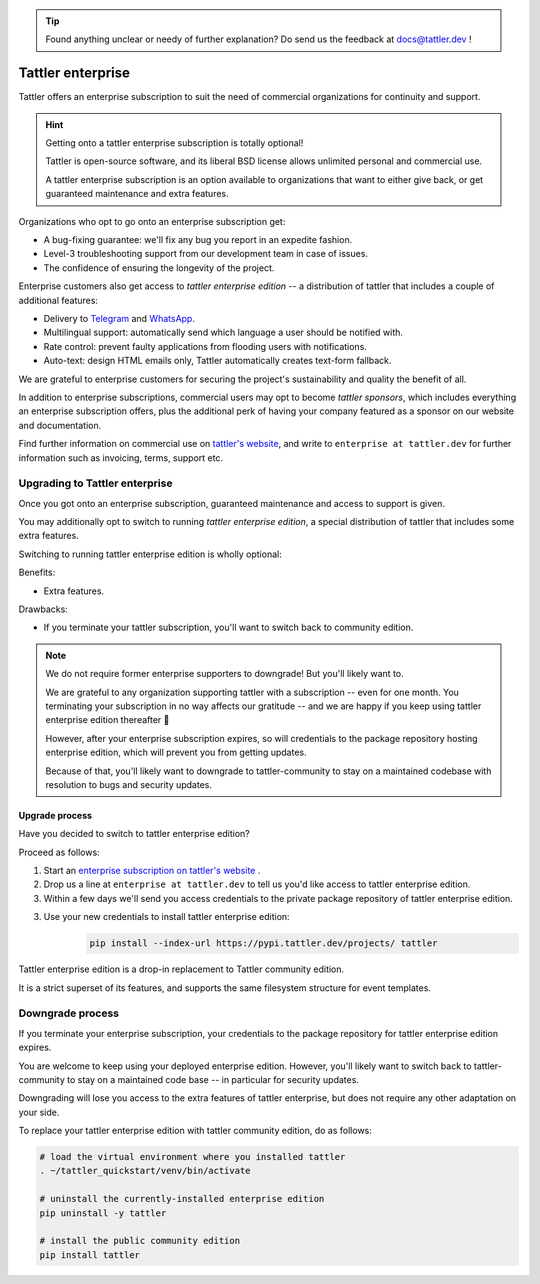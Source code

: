 .. tip:: Found anything unclear or needy of further explanation? Do send us the feedback at `docs@tattler.dev <mailto:docs@tattler.dev>`_ !

Tattler enterprise
==================

Tattler offers an enterprise subscription to suit the need of commercial organizations
for continuity and support.

.. hint:: Getting onto a tattler enterprise subscription is totally optional!

    Tattler is open-source software, and its liberal BSD license allows unlimited
    personal and commercial use.

    A tattler enterprise subscription is an option available to organizations
    that want to either give back, or get guaranteed maintenance and extra features.

Organizations who opt to go onto an enterprise subscription get:

- A bug-fixing guarantee: we'll fix any bug you report in an expedite fashion.
- Level-3 troubleshooting support from our development team in case of issues.
- The confidence of ensuring the longevity of the project.

Enterprise customers also get access to *tattler enterprise edition* -- a distribution of
tattler that includes a couple of additional features:

- Delivery to `Telegram <https://telegram.org>`_ and `WhatsApp <https://www.whatsapp.com>`_.
- Multilingual support: automatically send which language a user should be notified with.
- Rate control: prevent faulty applications from flooding users with notifications.
- Auto-text: design HTML emails only, Tattler automatically creates text-form fallback.

We are grateful to enterprise customers for securing the project's sustainability and
quality the benefit of all.

In addition to enterprise subscriptions, commercial users may opt to become *tattler sponsors*,
which includes everything an enterprise subscription offers, plus the additional perk of
having your company featured as a sponsor on our website and documentation.

Find further information on commercial use on `tattler's website <https://tattler.dev/#enterprise>`_,
and write to ``enterprise at tattler.dev`` for further information such as invoicing, terms, support etc.


Upgrading to Tattler enterprise
-------------------------------

Once you got onto an enterprise subscription, guaranteed maintenance and access to support is given.

You may additionally opt to switch to running *tattler enterprise edition*, a special distribution of
tattler that includes some extra features.

Switching to running tattler enterprise edition is wholly optional:

Benefits:

- Extra features.

Drawbacks:

- If you terminate your tattler subscription, you'll want to switch back to community edition.

.. note:: We do not require former enterprise supporters to downgrade! But you'll likely want to.

    We are grateful to any organization supporting tattler with a subscription -- even for one month.
    You terminating your subscription in no way affects our gratitude -- and we are happy if you
    keep using tattler enterprise edition thereafter 🙂

    However, after your enterprise subscription expires, so will credentials to the package repository
    hosting enterprise edition, which will prevent you from getting updates.

    Because of that, you'll likely want to downgrade to tattler-community to stay on a maintained
    codebase with resolution to bugs and security updates.


Upgrade process
^^^^^^^^^^^^^^^

Have you decided to switch to tattler enterprise edition?

Proceed as follows:

1. Start an `enterprise subscription on tattler's website <https://tattler.dev/#price>`_ .

2. Drop us a line at ``enterprise at tattler.dev`` to tell us you'd like access to tattler enterprise edition.

3. Within a few days we'll send you access credentials to the private package repository of tattler enterprise edition.

3. Use your new credentials to install tattler enterprise edition:
    .. code-block:: bash

        pip install --index-url https://pypi.tattler.dev/projects/ tattler

Tattler enterprise edition is a drop-in replacement to Tattler community edition.

It is a strict superset of its features, and supports the same filesystem structure
for event templates.


Downgrade process
-----------------

If you terminate your enterprise subscription, your credentials to the package repository
for tattler enterprise edition expires.

You are welcome to keep using your deployed enterprise edition. However, you'll likely want
to switch back to tattler-community to stay on a maintained code base -- in particular for
security updates.

Downgrading will lose you access to the extra features of tattler enterprise, but
does not require any other adaptation on your side.

To replace your tattler enterprise edition with tattler community edition, do as follows:

.. code-block:: bash

    # load the virtual environment where you installed tattler
    . ~/tattler_quickstart/venv/bin/activate

    # uninstall the currently-installed enterprise edition
    pip uninstall -y tattler

    # install the public community edition
    pip install tattler
